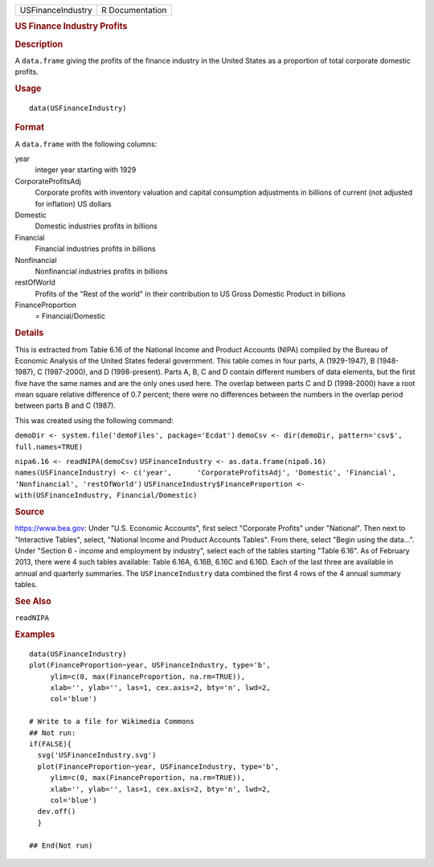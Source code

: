 .. container::

   .. container::

      ================= ===============
      USFinanceIndustry R Documentation
      ================= ===============

      .. rubric:: US Finance Industry Profits
         :name: us-finance-industry-profits

      .. rubric:: Description
         :name: description

      A ``data.frame`` giving the profits of the finance industry in the
      United States as a proportion of total corporate domestic profits.

      .. rubric:: Usage
         :name: usage

      ::

         data(USFinanceIndustry)

      .. rubric:: Format
         :name: format

      A ``data.frame`` with the following columns:

      year
         integer year starting with 1929

      CorporateProfitsAdj
         Corporate profits with inventory valuation and capital
         consumption adjustments in billions of current (not adjusted
         for inflation) US dollars

      Domestic
         Domestic industries profits in billions

      Financial
         Financial industries profits in billions

      Nonfinancial
         Nonfinancial industries profits in billions

      restOfWorld
         Profits of the "Rest of the world" in their contribution to US
         Gross Domestic Product in billions

      FinanceProportion
         = Financial/Domestic

      .. rubric:: Details
         :name: details

      This is extracted from Table 6.16 of the National Income and
      Product Accounts (NIPA) compiled by the Bureau of Economic
      Analysis of the United States federal government. This table comes
      in four parts, A (1929-1947), B (1948-1987), C (1987-2000), and D
      (1998-present). Parts A, B, C and D contain different numbers of
      data elements, but the first five have the same names and are the
      only ones used here. The overlap between parts C and D (1998-2000)
      have a root mean square relative difference of 0.7 percent; there
      were no differences between the numbers in the overlap period
      between parts B and C (1987).

      This was created using the following command:

      ``demoDir <- system.file('demoFiles', package='Ecdat')``
      ``demoCsv <- dir(demoDir, pattern='csv$', full.names=TRUE)``

      ``nipa6.16 <- readNIPA(demoCsv)``
      ``USFinanceIndustry <- as.data.frame(nipa6.16)``
      ``names(USFinanceIndustry) <- c('year',      'CorporateProfitsAdj', 'Domestic', 'Financial',      'Nonfinancial', 'restOfWorld')``
      ``USFinanceIndustry$FinanceProportion <-      with(USFinanceIndustry, Financial/Domestic)``

      .. rubric:: Source
         :name: source

      https://www.bea.gov: Under "U.S. Economic Accounts", first select
      "Corporate Profits" under "National". Then next to "Interactive
      Tables", select, "National Income and Product Accounts Tables".
      From there, select "Begin using the data...". Under "Section 6 -
      income and employment by industry", select each of the tables
      starting "Table 6.16". As of February 2013, there were 4 such
      tables available: Table 6.16A, 6.16B, 6.16C and 6.16D. Each of the
      last three are available in annual and quarterly summaries. The
      ``USFinanceIndustry`` data combined the first 4 rows of the 4
      annual summary tables.

      .. rubric:: See Also
         :name: see-also

      ``readNIPA``

      .. rubric:: Examples
         :name: examples

      ::

         data(USFinanceIndustry)
         plot(FinanceProportion~year, USFinanceIndustry, type='b',
              ylim=c(0, max(FinanceProportion, na.rm=TRUE)),
              xlab='', ylab='', las=1, cex.axis=2, bty='n', lwd=2,
              col='blue')

         # Write to a file for Wikimedia Commons
         ## Not run: 
         if(FALSE){
           svg('USFinanceIndustry.svg')
           plot(FinanceProportion~year, USFinanceIndustry, type='b',
              ylim=c(0, max(FinanceProportion, na.rm=TRUE)),
              xlab='', ylab='', las=1, cex.axis=2, bty='n', lwd=2,
              col='blue')
           dev.off()
           }
           
         ## End(Not run)
